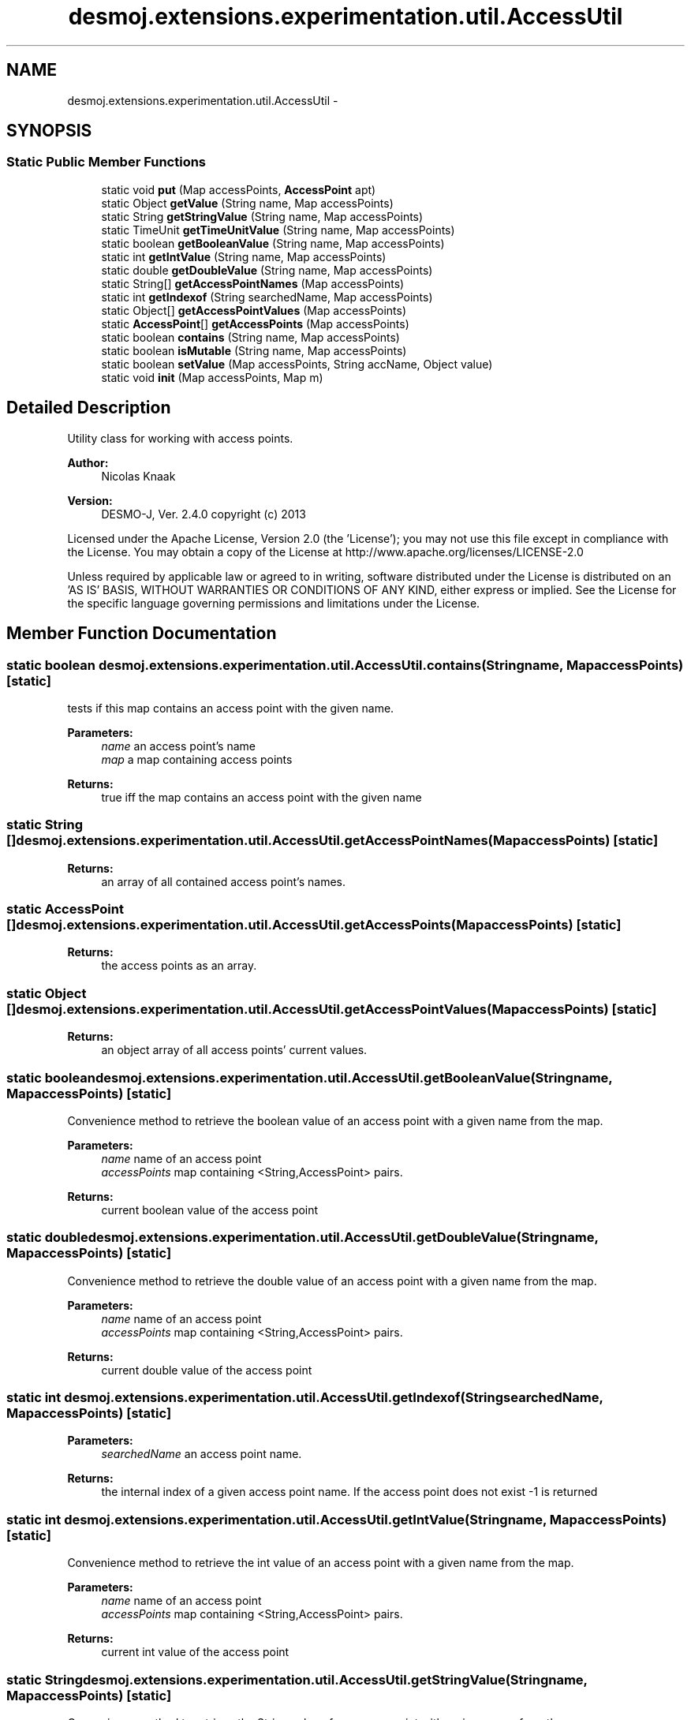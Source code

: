 .TH "desmoj.extensions.experimentation.util.AccessUtil" 3 "Wed Dec 4 2013" "Version 1.0" "Desmo-J" \" -*- nroff -*-
.ad l
.nh
.SH NAME
desmoj.extensions.experimentation.util.AccessUtil \- 
.SH SYNOPSIS
.br
.PP
.SS "Static Public Member Functions"

.in +1c
.ti -1c
.RI "static void \fBput\fP (Map accessPoints, \fBAccessPoint\fP apt)"
.br
.ti -1c
.RI "static Object \fBgetValue\fP (String name, Map accessPoints)"
.br
.ti -1c
.RI "static String \fBgetStringValue\fP (String name, Map accessPoints)"
.br
.ti -1c
.RI "static TimeUnit \fBgetTimeUnitValue\fP (String name, Map accessPoints)"
.br
.ti -1c
.RI "static boolean \fBgetBooleanValue\fP (String name, Map accessPoints)"
.br
.ti -1c
.RI "static int \fBgetIntValue\fP (String name, Map accessPoints)"
.br
.ti -1c
.RI "static double \fBgetDoubleValue\fP (String name, Map accessPoints)"
.br
.ti -1c
.RI "static String[] \fBgetAccessPointNames\fP (Map accessPoints)"
.br
.ti -1c
.RI "static int \fBgetIndexof\fP (String searchedName, Map accessPoints)"
.br
.ti -1c
.RI "static Object[] \fBgetAccessPointValues\fP (Map accessPoints)"
.br
.ti -1c
.RI "static \fBAccessPoint\fP[] \fBgetAccessPoints\fP (Map accessPoints)"
.br
.ti -1c
.RI "static boolean \fBcontains\fP (String name, Map accessPoints)"
.br
.ti -1c
.RI "static boolean \fBisMutable\fP (String name, Map accessPoints)"
.br
.ti -1c
.RI "static boolean \fBsetValue\fP (Map accessPoints, String accName, Object value)"
.br
.ti -1c
.RI "static void \fBinit\fP (Map accessPoints, Map m)"
.br
.in -1c
.SH "Detailed Description"
.PP 
Utility class for working with access points\&.
.PP
\fBAuthor:\fP
.RS 4
Nicolas Knaak 
.RE
.PP
\fBVersion:\fP
.RS 4
DESMO-J, Ver\&. 2\&.4\&.0 copyright (c) 2013
.RE
.PP
Licensed under the Apache License, Version 2\&.0 (the 'License'); you may not use this file except in compliance with the License\&. You may obtain a copy of the License at http://www.apache.org/licenses/LICENSE-2.0
.PP
Unless required by applicable law or agreed to in writing, software distributed under the License is distributed on an 'AS IS' BASIS, WITHOUT WARRANTIES OR CONDITIONS OF ANY KIND, either express or implied\&. See the License for the specific language governing permissions and limitations under the License\&. 
.SH "Member Function Documentation"
.PP 
.SS "static boolean desmoj\&.extensions\&.experimentation\&.util\&.AccessUtil\&.contains (Stringname, MapaccessPoints)\fC [static]\fP"
tests if this map contains an access point with the given name\&.
.PP
\fBParameters:\fP
.RS 4
\fIname\fP an access point's name 
.br
\fImap\fP a map containing access points 
.RE
.PP
\fBReturns:\fP
.RS 4
true iff the map contains an access point with the given name 
.RE
.PP

.SS "static String [] desmoj\&.extensions\&.experimentation\&.util\&.AccessUtil\&.getAccessPointNames (MapaccessPoints)\fC [static]\fP"

.PP
\fBReturns:\fP
.RS 4
an array of all contained access point's names\&. 
.RE
.PP

.SS "static \fBAccessPoint\fP [] desmoj\&.extensions\&.experimentation\&.util\&.AccessUtil\&.getAccessPoints (MapaccessPoints)\fC [static]\fP"

.PP
\fBReturns:\fP
.RS 4
the access points as an array\&. 
.RE
.PP

.SS "static Object [] desmoj\&.extensions\&.experimentation\&.util\&.AccessUtil\&.getAccessPointValues (MapaccessPoints)\fC [static]\fP"

.PP
\fBReturns:\fP
.RS 4
an object array of all access points' current values\&. 
.RE
.PP

.SS "static boolean desmoj\&.extensions\&.experimentation\&.util\&.AccessUtil\&.getBooleanValue (Stringname, MapaccessPoints)\fC [static]\fP"
Convenience method to retrieve the boolean value of an access point with a given name from the map\&. 
.PP
\fBParameters:\fP
.RS 4
\fIname\fP name of an access point 
.br
\fIaccessPoints\fP map containing <String,AccessPoint> pairs\&. 
.RE
.PP
\fBReturns:\fP
.RS 4
current boolean value of the access point 
.RE
.PP

.SS "static double desmoj\&.extensions\&.experimentation\&.util\&.AccessUtil\&.getDoubleValue (Stringname, MapaccessPoints)\fC [static]\fP"
Convenience method to retrieve the double value of an access point with a given name from the map\&. 
.PP
\fBParameters:\fP
.RS 4
\fIname\fP name of an access point 
.br
\fIaccessPoints\fP map containing <String,AccessPoint> pairs\&. 
.RE
.PP
\fBReturns:\fP
.RS 4
current double value of the access point 
.RE
.PP

.SS "static int desmoj\&.extensions\&.experimentation\&.util\&.AccessUtil\&.getIndexof (StringsearchedName, MapaccessPoints)\fC [static]\fP"

.PP
\fBParameters:\fP
.RS 4
\fIsearchedName\fP an access point name\&. 
.RE
.PP
\fBReturns:\fP
.RS 4
the internal index of a given access point name\&. If the access point does not exist -1 is returned 
.RE
.PP

.SS "static int desmoj\&.extensions\&.experimentation\&.util\&.AccessUtil\&.getIntValue (Stringname, MapaccessPoints)\fC [static]\fP"
Convenience method to retrieve the int value of an access point with a given name from the map\&. 
.PP
\fBParameters:\fP
.RS 4
\fIname\fP name of an access point 
.br
\fIaccessPoints\fP map containing <String,AccessPoint> pairs\&. 
.RE
.PP
\fBReturns:\fP
.RS 4
current int value of the access point 
.RE
.PP

.SS "static String desmoj\&.extensions\&.experimentation\&.util\&.AccessUtil\&.getStringValue (Stringname, MapaccessPoints)\fC [static]\fP"
Convenience method to retrieve the String value of an access point with a given name from the map\&. 
.PP
\fBParameters:\fP
.RS 4
\fIname\fP name of an access point 
.br
\fIaccessPoints\fP map containing <String,AccessPoint> pairs\&. 
.RE
.PP
\fBReturns:\fP
.RS 4
current string value of the access point 
.RE
.PP

.SS "static TimeUnit desmoj\&.extensions\&.experimentation\&.util\&.AccessUtil\&.getTimeUnitValue (Stringname, MapaccessPoints)\fC [static]\fP"
Convenience method to retrieve the TimeUnit value of an access point with a given name from the map\&. 
.PP
\fBParameters:\fP
.RS 4
\fIname\fP name of an access point 
.br
\fIaccessPoints\fP map containing <String,AccessPoint> pairs\&. 
.RE
.PP
\fBReturns:\fP
.RS 4
current string value of the access point 
.RE
.PP

.SS "static Object desmoj\&.extensions\&.experimentation\&.util\&.AccessUtil\&.getValue (Stringname, MapaccessPoints)\fC [static]\fP"
Retrieves the value of an access point with a given name from the map\&. 
.PP
\fBParameters:\fP
.RS 4
\fIname\fP name of an access point 
.br
\fIaccessPoints\fP map containing <String,AccessPoint> pairs\&. 
.RE
.PP
\fBReturns:\fP
.RS 4
current value of the access point 
.RE
.PP

.SS "static void desmoj\&.extensions\&.experimentation\&.util\&.AccessUtil\&.init (MapaccessPoints, Mapm)\fC [static]\fP"
Inits the values of all access points in the given map from a map of values\&. This map must contain key/value pairs where the key is a string corresponding to an access point's name and the value is an object fitting the accessed attributes type\&.
.PP
\fBParameters:\fP
.RS 4
\fIaccessPoints\fP a map containing access points 
.br
\fIm\fP a java\&.util\&.Map to initialize the given map of access points from\&. 
.RE
.PP

.SS "static boolean desmoj\&.extensions\&.experimentation\&.util\&.AccessUtil\&.isMutable (Stringname, MapaccessPoints)\fC [static]\fP"
tests if the access point with the given name is mutable\&.
.PP
\fBParameters:\fP
.RS 4
\fIname\fP an access point's name 
.br
\fIaccessPoints\fP a map containing access points 
.RE
.PP
\fBReturns:\fP
.RS 4
true iff the access point with the given name is a MutableAccessPoint 
.RE
.PP

.SS "static void desmoj\&.extensions\&.experimentation\&.util\&.AccessUtil\&.put (MapaccessPoints, \fBAccessPoint\fPapt)\fC [static]\fP"
Put an access point into the given map\&. The access point will be the value and the access point's name will be the key\&. 
.PP
\fBParameters:\fP
.RS 4
\fIaccessPoints\fP a map containing <String, AccessPoint> pairs\&. 
.br
\fIapt\fP an access point to be added to the map\&. 
.RE
.PP

.SS "static boolean desmoj\&.extensions\&.experimentation\&.util\&.AccessUtil\&.setValue (MapaccessPoints, StringaccName, Objectvalue)\fC [static]\fP"
sets the specified access point to the given value\&. Returns true if this was successful (i\&.e\&. if the access point is mutable) or false otherwise\&.
.PP
\fBParameters:\fP
.RS 4
\fIaccName\fP the name of the access point to change 
.br
\fIvalue\fP the value to set the accessed attribute to\&. 
.br
\fIaccessPoints\fP a map containing access points 
.RE
.PP
\fBReturns:\fP
.RS 4
status of 'set' operation 
.RE
.PP


.SH "Author"
.PP 
Generated automatically by Doxygen for Desmo-J from the source code\&.
